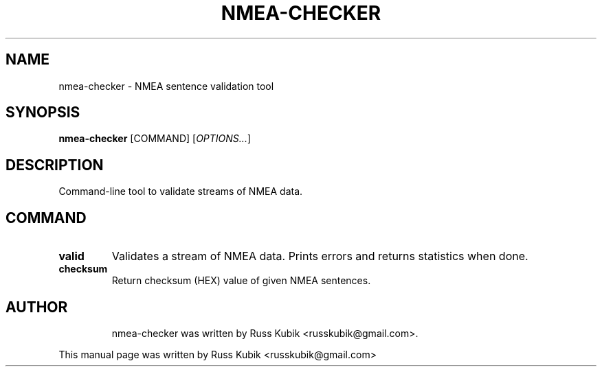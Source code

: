 .TH "NMEA-CHECKER" "1" "MARCH 2016" "russkubik@gmail.com" "User Manuals"
.SH "NAME"
nmea-checker \- NMEA sentence validation tool
.SH "SYNOPSIS"
\fBnmea-checker\fR [COMMAND] [\fIOPTIONS...\fR]
.SH "DESCRIPTION"
Command-line tool to validate streams of NMEA data.
.SH COMMAND
.TP
\fBvalid\fR
Validates a stream of NMEA data. Prints errors and returns statistics when done.
.br
.TP
\fBchecksum\fR
Return checksum (HEX) value of given NMEA sentences.
.br
.TP
.SH AUTHOR
nmea-checker was written by Russ Kubik <russkubik@gmail.com>.
.PP
This manual page was written by Russ Kubik <russkubik@gmail.com>
